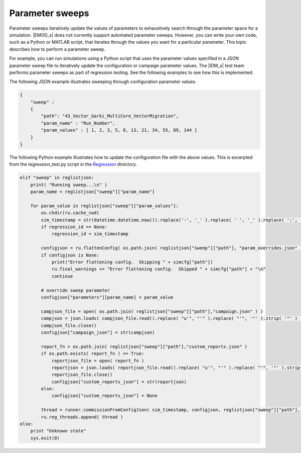 ================
Parameter sweeps
================

Parameter sweeps iteratively update the values of parameters to exhaustively search through the
parameter space for a simulation. |EMOD_s| does not currently support automated parameter sweeps.
However, you can write your own code, such as a Python or MATLAB script, that iterates through the
values you want for a particular parameter. This topic describes how to perform a parameter sweep.

For example, you can run simulations using a Python script that uses the parameter values specified
in a JSON parameter sweep file to iteratively update the configuration or campaign parameter values.
The |IDM_s| test team performs parameter sweeps as part of regression testing. See the following
examples to see how this is implemented.

The following JSON example illustrates sweeping through configuration parameter values.

.. code-block:: json

    {
        "sweep" :
        {
            "path": "43_Vector_Garki_MultiCore_VectorMigration",
            "param_name" : "Run_Number",
            "param_values" : [ 1, 2, 3, 5, 8, 13, 21, 34, 55, 89, 144 ]
        }
    }

The following Python example illustrates how to update the configuration file with the above values.
This is excerpted from the regression_test.py script in the Regression_ directory.

.. code-block:: python

    elif "sweep" in reglistjson:
        print( "Running sweep...\n" )
        param_name = reglistjson["sweep"]["param_name"]

        for param_value in reglistjson["sweep"]["param_values"]:
            os.chdir(ru.cache_cwd)
            sim_timestamp = str(datetime.datetime.now()).replace('-', '_' ).replace( ' ', '_' ).replace( ':', '_' ).replace( '.', '_' )
            if regression_id == None:
                regression_id = sim_timestamp

            configjson = ru.flattenConfig( os.path.join( reglistjson["sweep"]["path"], "param_overrides.json" ) )
            if configjson is None:
                print("Error flattening config.  Skipping " + simcfg["path"])
                ru.final_warnings += "Error flattening config.  Skipped " + simcfg["path"] + "\n"
                continue

            # override sweep parameter
            configjson["parameters"][param_name] = param_value

            campjson_file = open( os.path.join( reglistjson["sweep"]["path"],"campaign.json" ) )
            campjson = json.loads( campjson_file.read().replace( "u'", "'" ).replace( "'", '"' ).strip( '"' ) )
            campjson_file.close()
            configjson["campaign_json"] = str(campjson)

            report_fn = os.path.join( reglistjson["sweep"]["path"],"custom_reports.json" )
            if os.path.exists( report_fn ) == True:
                reportjson_file = open( report_fn )
                reportjson = json.loads( reportjson_file.read().replace( "u'", "'" ).replace( "'", '"' ).strip( '"' ) )
                reportjson_file.close()
                configjson["custom_reports_json"] = str(reportjson)
            else:
                configjson["custom_reports_json"] = None

            thread = runner.commissionFromConfigJson( sim_timestamp, configjson, reglistjson["sweep"]["path"], None, 'sweep' )
            ru.reg_threads.append( thread )
    else:
        print "Unknown state"
        sys.exit(0)

.. _Regression: https://github.com/EMOD-Hub/EMOD/tree/master/Regression